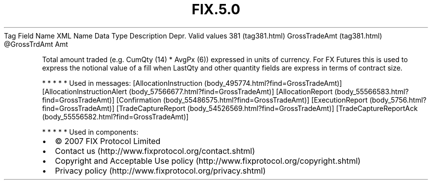 .TH FIX.5.0 "" "" "Tag #381"
Tag
Field Name
XML Name
Data Type
Description
Depr.
Valid values
381 (tag381.html)
GrossTradeAmt (tag381.html)
\@GrossTrdAmt
Amt
.PP
Total amount traded (e.g. CumQty (14) * AvgPx (6)) expressed in
units of currency. For FX Futures this is used to express the
notional value of a fill when LastQty and other quantity fields are
express in terms of contract size.
.PP
   *   *   *   *   *
Used in messages:
[AllocationInstruction (body_495774.html?find=GrossTradeAmt)]
[AllocationInstructionAlert (body_57566677.html?find=GrossTradeAmt)]
[AllocationReport (body_55566583.html?find=GrossTradeAmt)]
[Confirmation (body_55486575.html?find=GrossTradeAmt)]
[ExecutionReport (body_5756.html?find=GrossTradeAmt)]
[TradeCaptureReport (body_54526569.html?find=GrossTradeAmt)]
[TradeCaptureReportAck (body_55556582.html?find=GrossTradeAmt)]
.PP
   *   *   *   *   *
Used in components:

.PD 0
.P
.PD

.PP
.PP
.IP \[bu] 2
© 2007 FIX Protocol Limited
.IP \[bu] 2
Contact us (http://www.fixprotocol.org/contact.shtml)
.IP \[bu] 2
Copyright and Acceptable Use policy (http://www.fixprotocol.org/copyright.shtml)
.IP \[bu] 2
Privacy policy (http://www.fixprotocol.org/privacy.shtml)
